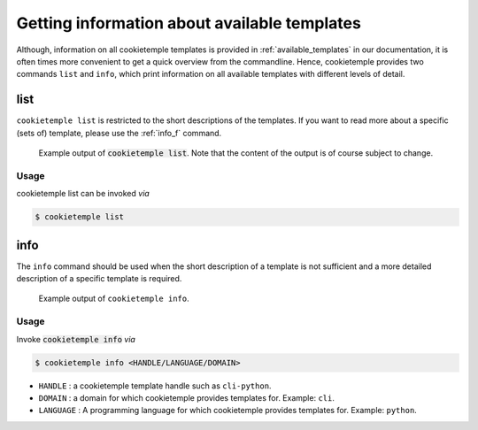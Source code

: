 .. _list_info:

=============================================
Getting information about available templates
=============================================

Although, information on all cookietemple templates is provided in :ref:`available_templates` in our documentation, it is often times more convenient to get a quick overview from the commandline.
Hence, cookietemple provides two commands ``list`` and ``info``, which print information on all available templates with different levels of detail.

list
-----

``cookietemple list`` is restricted to the short descriptions of the templates. If you want to read more about a specific (sets of) template, please use the :ref:`info_f` command.

.. figure:: images/list_example.png
   :scale: 100 %
   :alt: List example

   Example output of :code:`cookietemple list`. Note that the content of the output is of course subject to change.

Usage
~~~~~~~

cookietemple list can be invoked *via*

.. code-block:: console

    $ cookietemple list

.. _info_f:

info
------

The ``info`` command should be used when the short description of a template is not sufficient and a more detailed description of a specific template is required.

.. figure:: images/info_example.png
   :scale: 100 %
   :alt: Info example

   Example output of ``cookietemple info``.

Usage
~~~~~~~

Invoke :code:`cookietemple info` *via*

.. code-block:: console

    $ cookietemple info <HANDLE/LANGUAGE/DOMAIN>

- ``HANDLE`` : a cookietemple template handle such as ``cli-python``.

- ``DOMAIN`` : a domain for which cookietemple provides templates for. Example: ``cli``.

- ``LANGUAGE`` : A programming language for which cookietemple provides templates for. Example: ``python``.

